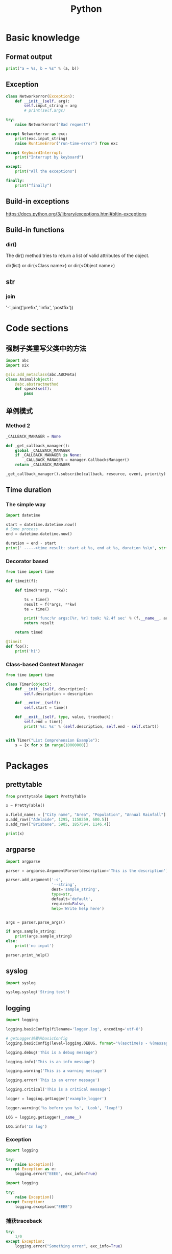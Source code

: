 #+TITLE: Python
#+STARTUP: showall


* Basic knowledge
** Format output
#+begin_src python :results output
print("a = %s, b = %s" % (a, b))
#+end_src

** Exception
#+begin_src python :results output
class Networkerror(Exception):
    def __init__(self, arg):
        self.input_string = arg
        # print(self.args)

try:
    raise Networkerror("Bad request")

except Networkerror as exc:
    print(exc.input_string)
    raise RuntimeError("run-time-error") from exc

except KeyboardInterrupt:
    print("Interrupt by keyboard")

except:
    print("All the exceptions")

finally:
    print("finally")
#+end_src

** Build-in exceptions
https://docs.python.org/3/library/exceptions.html#bltin-exceptions

** Build-in functions
*** dir()
The dir() method tries to return a list of valid attributes of the object.

dir(list) or dir(<Class name>) or dir(<Object name>)

** str
*** join
'-'.join(('prefix', 'infix', 'postfix'))

* Code sections
** 强制子类重写父类中的方法
#+begin_src python :results output
import abc
import six

@six.add_metaclass(abc.ABCMeta)
class Animal(object):
    @abc.abstractmethod
    def speak(self):
        pass
#+end_src

** 单例模式
*** Method 2
#+begin_src python :results output
_CALLBACK_MANAGER = None

def _get_callback_manager():
    global _CALLBACK_MANAGER
    if _CALLBACK_MANAGER is None:
        _CALLBACK_MANAGER = manager.CallbacksManager()
    return _CALLBACK_MANAGER

_get_callback_manager().subscribe(callback, resource, event, priority)
#+end_src

** Time duration
*** The simple way
#+BEGIN_SRC python
import datetime

start = datetime.datetime.now()
# Some process
end = datetime.datetime.now()

duration = end - start
print(' ----->time result: start at %s, end at %s, duration %s\n', str(start), str(end), str(duration))
#+END_SRC

*** Decorator based
#+begin_src python :results output
from time import time

def timeit(f):

    def timed(*args, **kw):

        ts = time()
        result = f(*args, **kw)
        te = time()

        print('func:%r args:[%r, %r] took: %2.4f sec' % (f.__name__, args, kw, te-ts))
        return result

    return timed

@timeit
def foo():
    print('hi')
#+end_src

*** Class-based Context Manager
#+begin_src python :results output
from time import time

class Timer(object):
    def __init__(self, description):
        self.description = description

    def __enter__(self):
        self.start = time()

    def __exit__(self, type, value, traceback):
        self.end = time()
        print('%s: %s' % (self.description, self.end - self.start))


with Timer("List Comprehension Example"):
    s = [x for x in range(10000000)]
#+end_src

* Packages
** prettytable
#+begin_src python :results output
from prettytable import PrettyTable

x = PrettyTable()

x.field_names = ["City name", "Area", "Population", "Annual Rainfall"]
x.add_row(["Adelaide", 1295, 1158259, 600.5])
x.add_row(["Brisbane", 5905, 1857594, 1146.4])

print(x)
#+end_src

** argparse
#+begin_src python :results output
import argparse

parser = argparse.ArgumentParser(description='This is the description')

parser.add_argument('-s',
                    '--string',
                    dest='sample_string',
                    type=str,
                    default='default',
                    required=False,
                    help='Write help here')


args = parser.parse_args()

if args.sample_string:
    print(args.sample_string)
else:
    print('no input')

parser.print_help()
#+end_src

** syslog
#+begin_src python :results output
import syslog

syslog.syslog('String test')
#+end_src

** logging
#+begin_src python :results output
import logging

logging.basicConfig(filename='logger.log', encoding='utf-8')

# getLogger前要先basicConfig
logging.basicConfig(level=logging.DEBUG, format='%(asctime)s - %(message)s', datefmt='%d-%b-%y %H:%M:%S')

logging.debug('This is a debug message')

logging.info('This is an info message')

logging.warning('This is a warning message')

logging.error('This is an error message')

logging.critical('This is a critical message')

logger = logging.getLogger('example_logger')

logger.warning('%s before you %s', 'Look', 'leap!')

LOG = logging.getLogger(__name__)

LOG.info('In log')
#+end_src

*** Exception
#+begin_src python :results output
import logging

try:
    raise Exception()
except Exception as e:
    logging.error("EEEE", exc_info=True)
#+end_src
#+begin_src python :results output
import logging

try:
    raise Exception()
except Exception:
    logging.exception("EEEE")
#+end_src

*** 捕获traceback
#+begin_src python :results output
try:
    1/0
except Exception:
    logging.error("Something error", exc_info=True)
#+end_src

*** 自定义logging格式
参考 from logging import LoggerAdapter

*** python 日志 logging模块(详细解析)
https://blog.csdn.net/pansaky/article/details/90710751

*** Python之日志处理（logging模块）
https://www.cnblogs.com/yyds/p/6901864.html

*** Python之向日志输出中添加上下文信息
https://www.cnblogs.com/yyds/p/6897964.html

** random
#+begin_src python :results output
import random
n = random.randint(0,22)
print(n)
#+end_src

** sqlalchemy
#+begin_src python :results output
# A study logging for Object Relational Tutorial
# refs from: https://docs.sqlalchemy.org/en/14/orm/tutorial.html
#

from sqlalchemy.ext.declarative import declarative_base
from sqlalchemy import create_engine
from sqlalchemy import Column, Integer, String
from sqlalchemy import text
from sqlalchemy import ForeignKey
from sqlalchemy.orm import sessionmaker
from sqlalchemy.orm import relationship


Base = declarative_base()
# The in-memory-only SQLite database from sqlalchemy tutorial
# more common sample is 'mysql+pymysql://root@127.0.0.1/sparrow_player'
engine = create_engine('sqlite:///:memory:', echo=True)

Session = sessionmaker(bind=engine)
session = Session()


class User(Base):
    __tablename__ = 'users'

    id = Column(Integer, primary_key=True)
    name = Column(String)
    fullname = Column(String)
    nickname = Column(String)

    # 不是很理解这东西对谁友好了
    def __repr__(self):
        return "<User(name='%s', fullname='%s', nickname='%s')>" % (self.name, self.fullname, self.nickname)

class Address(Base):
    __tablename__ = 'addresses'
    id = Column(Integer, primary_key=True)
    email_address = Column(String, nullable=False)
    # Indicate the foreigner key
    user_id = Column(Integer, ForeignKey('users.id'))

    # TODO: Address表中的user是User表，back_populates是干啥的？
    user = relationship("User", back_populates="addresses")

# User表中的address是Address表
User.addresses = relationship(
    "Address", order_by=Address.id, back_populates="user")

# TODO: 这句可能是create table的
Base.metadata.create_all(engine)

# Add one objects
ed_user = User(name='ed', fullname='Ed Jones', nickname='edsnickname')
session.add(ed_user)
session.commit()

# Add multi objects
session.add_all([
    User(name='wendy', fullname='Wendy Williams', nickname='windy'),
    User(name='mary', fullname='Mary Contrary', nickname='mary'),
    User(name='fred', fullname='Fred Flintstone', nickname='freddy')])
session.commit()

# Query
our_user = session.query(User).\
    filter_by(name='ed').first()
print(our_user)

# Query, order_by
for instance in session.query(User).order_by(User.id):
    print(instance.name, instance.fullname)

# Query, indicate column
for name, fullname in session.query(User.name, User.fullname):
    print(name, fullname)

# Query, filter
for user in session.query(User).\
        filter(User.name=='ed').\
        filter(User.fullname=='Ed Jones'):
    print(user)

# Query, count
users_count = session.query(User).count()

# 单纯的query并不会出发sql查询，until the count() is called
# 所以query是some type，count是some type，可能是类似返回result的函数
q = session.query(User)
print(q.count())

# Query, origin SQL
session.query(User).from_statement(
    text("SELECT * FROM users where name=:name")).params(name='ed').all()

# Add related objects
jack = User(name='jack', fullname='Jack Bean', nickname='gjffdd')
jack.addresses = [
    Address(email_address='jack@google.com'),
    Address(email_address='j25@yahoo.com')]
session.add(jack)
session.commit()

# Query related objects
jack = session.query(User).filter_by(name='jack').one()
print(jack)
for address in jack.addresses:
    print(address.email_address)

# Delete object, jack is querried up there
session.delete(jack)
session.query(User).filter_by(name='jack').count()

# TODO: the difference between filter and filter_by
#+end_src

* Openstack
** call back
#+begin_src python :results output
from neutron_lib.callbacks import events
from neutron_lib.callbacks import resources
from neutron_lib.callbacks import registry

"""
This method(notify) is deprecated in favor of publish() and will be removed in Queens.
"""

class PublishEventPayload(events.EventPayload):
    def __init__(self, context, metadata=None, request_body=None,
                 states=None, resource_id=None, name=None):

        super(PublishEventPayload, self).__init__(
            context, metadata=metadata, request_body=request_body,
            states=states, resource_id=resource_id)

        self.name = name


def module_callback(resource, event, trigger, payload):
    print('module callback got a payload of metadata = %s, name = %s' % (payload.metadata, payload.name))


class MyCallback(object):
    @staticmethod
    def object_callback(resource, event, trigger, payload):
        print('object callback')

    @classmethod
    def class_callback(cls, resource, event, trigger, payload):
        print('class callback')


c = MyCallback()
registry.subscribe(module_callback, resources.ROUTER, events.BEFORE_CREATE)
registry.subscribe(c.object_callback, resources.ROUTER, events.BEFORE_CREATE)
registry.subscribe(MyCallback.class_callback, resources.ROUTER, events.BEFORE_CREATE)


def notify_callback(resource, event, trigger, **kwargs):
    print('notify by %s, id is %s, name is %s' % (trigger.__name__, kwargs['id'], kwargs['name']))

registry.subscribe(notify_callback, resources.ROUTER, events.AFTER_CREATE)


def do_notify():
    def nested_subscribe(resource, event, trigger, payload):
        print('nested callback')

    registry.subscribe(nested_subscribe, resources.ROUTER, events.BEFORE_CREATE)

    # publish, why the order is indeterminate?
    registry.publish(resources.ROUTER, events.BEFORE_CREATE, do_notify, PublishEventPayload(None, metadata='btw', name='moka'))

    # notify
    registry.notify(resources.ROUTER, events.AFTER_CREATE, do_notify, id='10', name='your_name')


print('Notifying...')
do_notify()

#+end_src

* Todo
** click

** lambda

** more powerful python shell
